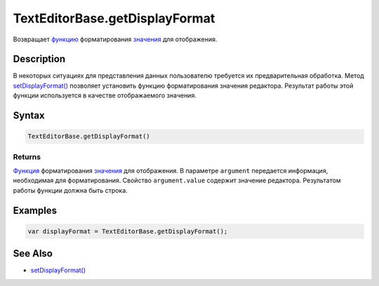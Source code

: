 TextEditorBase.getDisplayFormat
===============================

Возвращает `функцию <../../../Core/Script/>`__ форматирования
`значения <../../EditorBase/EditorBase.getValue.html>`__ для отображения.

Description
-----------

В некоторых ситуациях для представления данных пользователю требуется их
предварительная обработка. Метод
`setDisplayFormat() <../TextEditorBase.setDisplayFormat.html>`__ позволяет
установить функцию форматирования значения редактора. Результат работы
этой функции используется в качестве отображаемого значения.

Syntax
------

.. code:: js

    TextEditorBase.getDisplayFormat()

Returns
~~~~~~~

`Функция <../../Core/Script/>`__ форматирования
`значения <../../EditorBase/EditorBase.getValue.html>`__ для отображения. В
параметре ``argument`` передается информация, необходимая для
форматирования. Свойство ``argument.value`` содержит значение редактора.
Результатом работы функции должна быть строка.

Examples
--------

.. code:: js

    var displayFormat = TextEditorBase.getDisplayFormat();

See Also
--------

-  `setDisplayFormat() <../TextEditorBase.setDisplayFormat.html>`__
